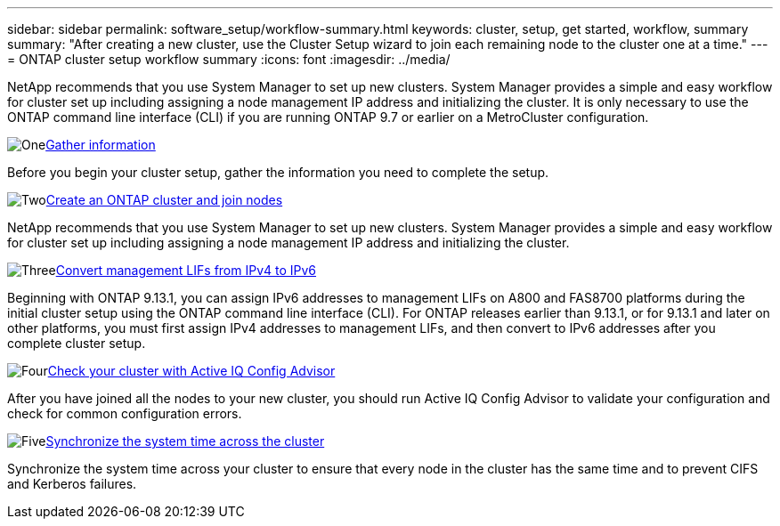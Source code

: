 ---
sidebar: sidebar
permalink: software_setup/workflow-summary.html
keywords: cluster, setup, get started, workflow, summary
summary: "After creating a new cluster, use the Cluster Setup wizard to join each remaining node to the cluster one at a time."
---
= ONTAP cluster setup workflow summary
:icons: font
:imagesdir: ../media/

[.lead]
NetApp recommends that you use System Manager to set up new clusters. System Manager provides a simple and easy workflow for cluster set up including assigning a node management IP address and initializing the cluster.  It is only necessary to use the ONTAP command line interface (CLI) if you are running ONTAP 9.7 or earlier on a MetroCluster configuration.  

.image:https://raw.githubusercontent.com/NetAppDocs/common/main/media/number-1.png[One]link:gather_cluster_setup_information.html[Gather information]
[role="quick-margin-para"]
Before you begin your cluster setup, gather the information you need to complete the setup.

.image:https://raw.githubusercontent.com/NetAppDocs/common/main/media/number-2.png[Two]link:setup-cluster.html[Create an ONTAP cluster and join nodes]
[role="quick-margin-para"]
NetApp recommends that you use System Manager to set up new clusters. System Manager provides a simple and easy workflow for cluster set up including assigning a node management IP address and initializing the cluster.

.image:https://raw.githubusercontent.com/NetAppDocs/common/main/media/number-3.png[Three]link:convert-ipv4-to-ipv6-task.html[Convert management LIFs from IPv4 to IPv6]
[role="quick-margin-para"]
Beginning with ONTAP 9.13.1, you can assign IPv6 addresses to management LIFs on A800 and FAS8700 platforms during the initial cluster setup using the ONTAP command line interface (CLI).  For ONTAP releases earlier than 9.13.1, or for 9.13.1 and later on other platforms, you must first assign IPv4 addresses to management LIFs, and then convert to IPv6 addresses after you complete cluster setup.

.image:https://raw.githubusercontent.com/NetAppDocs/common/main/media/number-4.png[Four]link:task_check_cluster_with_config_advisor.html[Check your cluster with Active IQ Config Advisor]
[role="quick-margin-para"]
After you have joined all the nodes to your new cluster, you should run Active IQ Config Advisor to validate your configuration and check for common configuration errors.

.image:https://raw.githubusercontent.com/NetAppDocs/common/main/media/number-5.png[Five]link:task_synchronize_the_system_time_across_the_cluster.html[Synchronize the system time across the cluster]
[role="quick-margin-para"]
Synchronize the system time across your cluster to ensure that every node in the cluster has the same time and to prevent CIFS and Kerberos failures.

// 2025 March 25, ONTAPDOC 1325